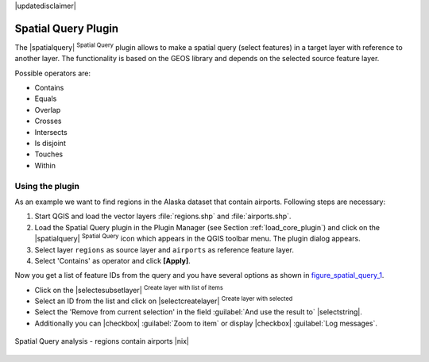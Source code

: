 |updatedisclaimer|

.. comment out this Section (by putting '|updatedisclaimer|' on top) if file is not uptodate with release

.. _spatial_query:

Spatial Query Plugin
====================

The |spatialquery| :sup:`Spatial Query` plugin allows to make a spatial query
(select features) in a target layer with reference to another layer. The
functionality is based on the GEOS library and depends on the selected source
feature layer.

Possible operators are:

* Contains
* Equals
* Overlap
* Crosses
* Intersects
* Is disjoint
* Touches
* Within

Using the plugin
----------------

As an example we want to find regions in the Alaska dataset that contain airports.
Following steps are necessary:

#. Start QGIS and load the vector layers :file:`regions.shp` and
   :file:`airports.shp`.
#. Load the Spatial Query plugin in the Plugin Manager (see Section
   :ref:`load_core_plugin`) and click on the |spatialquery|
   :sup:`Spatial Query` icon which appears in the QGIS toolbar menu. The plugin
   dialog appears.
#. Select layer ``regions`` as source layer and ``airports`` as reference feature
   layer.
#. Select 'Contains' as operator and click **[Apply]**.

Now you get a list of feature IDs from the query and you have several options as
shown in figure_spatial_query_1_.

* Click on the |selectesubsetlayer| :sup:`Create layer with list of items`
* Select an ID from the list and click on |selectcreatelayer|
  :sup:`Create layer with selected`
* Select the 'Remove from current selection' in the field
  :guilabel:`And use the result to` |selectstring|.
* Additionally you can |checkbox| :guilabel:`Zoom to item` or display
  |checkbox| :guilabel:`Log messages`.

.. _figure_spatial_query_1:

.. only:: html

   **Figure Spatial Query 1:**

.. figure:: /static/user_manual/plugins/spatial_query_sample.png
   :align: center
   :width: 30 em

   Spatial Query analysis - regions contain airports |nix|
